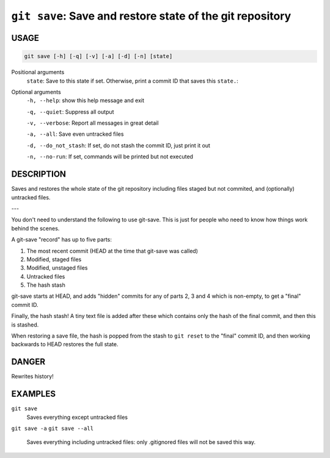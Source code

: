 ``git save``: Save and restore state of the git repository
----------------------------------------------------------

USAGE
=====

.. code-block:: bash

    git save [-h] [-q] [-v] [-a] [-d] [-n] [state]

Positional arguments
  ``state``: Save to this state if set. Otherwise, print a commit ID that saves this
  ``state.``: 

Optional arguments
  ``-h, --help``: show this help message and exit

  ``-q, --quiet``: Suppress all output

  ``-v, --verbose``: Report all messages in great detail

  ``-a, --all``: Save even untracked files

  ``-d, --do_not_stash``: If set, do not stash the commit ID, just print it out

  ``-n, --no-run``: If set, commands will be printed but not executed

DESCRIPTION
===========

Saves and restores the whole state of the git repository
including files staged but not commited, and (optionally) untracked
files.

---

You don't need to understand the following to use git-save.
This is just for people who need to know how things work behind the
scenes.

A git-save "record" has up to five parts:

1. The most recent commit (HEAD at the time that git-save was called)
2. Modified, staged files
3. Modified, unstaged files
4. Untracked files
5. The hash stash

git-save starts at HEAD, and adds "hidden" commits for any of
parts 2, 3 and 4 which is non-empty, to get a "final" commit ID.

Finally, the hash stash!  A tiny text file is added after these which
contains only the hash of the final commit, and then this is stashed.

When restoring a save file, the hash is popped from the stash to
``git reset`` to the "final" commit ID, and then working backwards to HEAD
restores the full state.

DANGER
======

Rewrites history!

EXAMPLES
========

``git save``
    Saves everything except untracked files

``git save -a``
``git save --all``
    Saves everything including untracked files: only .gitignored files
    will not be saved this way.
